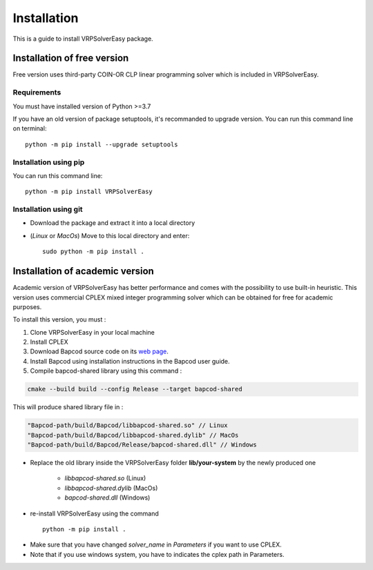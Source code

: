 
Installation 
=========================================

This is a guide to install VRPSolverEasy package.

Installation of free version
----------------------------

Free version uses third-party COIN-OR CLP linear programming solver which is included in VRPSolverEasy.

Requirements
^^^^^^^^^^^^^^

You must have installed version of Python >=3.7

If you have an old version of package setuptools, it's recommanded to upgrade version. You can
run this command line on terminal::

   python -m pip install --upgrade setuptools



Installation using pip
^^^^^^^^^^^^^^^^^^^^^^

You can run this command line::

   python -m pip install VRPSolverEasy


Installation using git
^^^^^^^^^^^^^^^^^^^^^^

- Download the package and extract it into a local directory
- (*Linux* or *MacOs*) Move to this local directory and enter::

   sudo python -m pip install .


Installation of academic version 
---------------------------------

Academic version of VRPSolverEasy has better performance and comes with the possibility to use built-in heuristic.
This version uses commercial CPLEX mixed integer programming solver which can be obtained for free for academic purposes.

To install this version, you must :

#. Clone VRPSolverEasy in your local machine
#. Install CPLEX
#. Download Bapcod source code on its `web page <https://bapcod.math.u-bordeaux.fr/>`_. 
#. Install Bapcod using installation instructions in the Bapcod user guide.
#. Compile bapcod-shared library using this command :


.. code-block:: ruby

   cmake --build build --config Release --target bapcod-shared


This will produce shared library file in :

.. code-block:: ruby

   "Bapcod-path/build/Bapcod/libbapcod-shared.so" // Linux
   "Bapcod-path/build/Bapcod/libbapcod-shared.dylib" // MacOs
   "Bapcod-path/build/Bapcod/Release/bapcod-shared.dll" // Windows

* Replace the old library inside the VRPSolverEasy folder **lib/your-system** by the newly produced one
  
   *  `libbapcod-shared.so` (Linux)
   *  `libbapcod-shared.dylib` (MacOs)
   *  `bapcod-shared.dll` (Windows) 


* re-install VRPSolverEasy using the command ::
  
      python -m pip install .
  

- Make sure that you have changed `solver_name` in `Parameters` if you want to use CPLEX.
- Note that if you use windows system, you have to indicates the cplex path in Parameters.